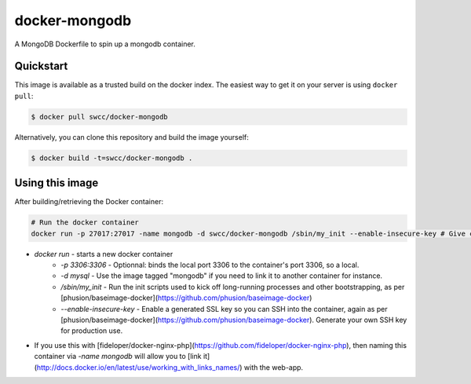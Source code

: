 docker-mongodb
===========

A MongoDB Dockerfile to spin up a mongodb container.

Quickstart
----------

This image is available as a trusted build on the docker index. The easiest way to get it on your server is using ``docker pull``:

.. code-block:: bash

    $ docker pull swcc/docker-mongodb

Alternatively, you can clone this repository and build the image yourself:

.. code-block:: bash

    $ docker build -t=swcc/docker-mongodb .

Using this image
----------------
After building/retrieving the Docker container:

.. code-block:: bash

    # Run the docker container
    docker run -p 27017:27017 -name mongodb -d swcc/docker-mongodb /sbin/my_init --enable-insecure-key # Give container a name in case it's linked to another app container


* `docker run` - starts a new docker container
    * `-p 3306:3306` - Optionnal: binds the local port 3306 to the container's port 3306, so a local.
    * `-d mysql` - Use the image tagged "mongodb" if you need to link it to another container for instance.
    * `/sbin/my_init` - Run the init scripts used to kick off long-running processes and other bootstrapping, as per [phusion/baseimage-docker](https://github.com/phusion/baseimage-docker)
    * `--enable-insecure-key` - Enable a generated SSL key so you can SSH into the container, again as per [phusion/baseimage-docker](https://github.com/phusion/baseimage-docker). Generate your own SSH key for production use.
* If you use this with [fideloper/docker-nginx-php](https://github.com/fideloper/docker-nginx-php), then naming this container via `-name mongodb` will allow you to [link it](http://docs.docker.io/en/latest/use/working_with_links_names/) with the web-app.
